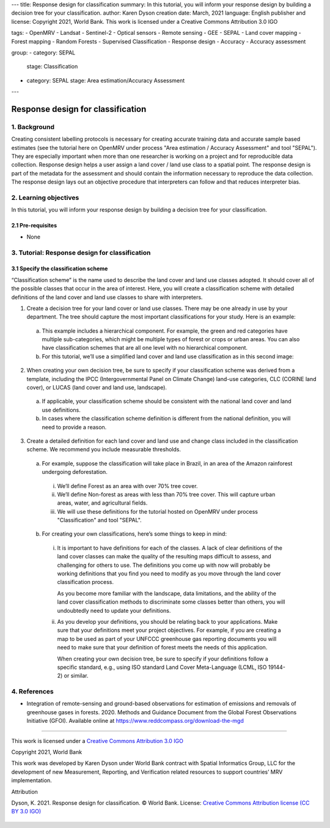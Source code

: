 ---
title: Response design for classification
summary: In this tutorial, you will inform your response design by building a decision tree for your classification.
author: Karen Dyson
creation date: March, 2021
language: English
publisher and license: Copyright 2021, World Bank. This work is licensed under a Creative Commons Attribution 3.0 IGO

tags:
- OpenMRV
- Landsat
- Sentinel-2
- Optical sensors
- Remote sensing
- GEE
- SEPAL
- Land cover mapping
- Forest mapping
- Random Forests
- Supervised Classification
- Response design
- Accuracy
- Accuracy assessment

group:
- category: SEPAL
  stage: Classification
- category: SEPAL
  stage: Area estimation/Accuracy Assessment
---


-----------------------------------
Response design for classification
-----------------------------------

1. Background
--------------

Creating consistent labelling protocols is necessary for creating accurate training data and accurate sample based estimates (see the tutorial here on OpenMRV under process "Area estimation / Accuracy Assessment" and tool "SEPAL"). They are especially important when more than one researcher is working on a project and for reproducible data collection. Response design helps a user assign a land cover / land use class to a spatial point. The response design is part of the metadata for the assessment and should contain the information necessary to reproduce the data collection. The response design lays out an objective procedure that interpreters can follow and that reduces interpreter bias.


2. Learning objectives
-----------------------

In this tutorial, you will inform your response design by building a decision tree for your classification.

2.1 Pre-requisites
===================

* None

3. Tutorial: Response design for classification
------------------------------------------------

3.1 Specify the classification scheme
======================================

“Classification scheme” is the name used to describe the land cover and land use classes adopted. It should cover all of the possible classes that occur in the area of interest. Here, you will create a classification scheme with detailed definitions of the land cover and land use classes to share with interpreters.

1. Create a decision tree for your land cover or land use classes. There may be one already in use by your department.  The tree should capture the most important classifications for your study. Here is an example:

  .. figure:: images/land_cover_decision_tree.png
     :alt: Decision tree for land cover
     :width: 450
     :align: center

  a. This example includes a hierarchical component. For example, the green and red categories have multiple sub-categories, which might be multiple types of forest or crops or urban areas. You can also have classification schemes that are all one level with no hierarchical component.
  b. For this tutorial, we’ll use a simplified land cover and land use classification as in this second image:

.. figure:: images/classification_scheme.png
   :alt: The classification scheme we will use for this exercise, with two classes forest and non-forest
   :width: 450
   :align: center



2. When creating your own decision tree, be sure to specify if your classification scheme was derived from a template, including the IPCC (Intergovernmental Panel on Climate Change) land-use categories, CLC (CORINE land cover), or LUCAS (land cover and land use, landscape).

  a. If applicable, your classification scheme should be consistent with the national land cover and land use definitions.
  b. In cases where the classification scheme definition is different from the national definition, you will need to provide a reason.

3. Create a detailed definition for each land cover and land use and change class included in the classification scheme. We recommend you include measurable thresholds.

  a. For example, suppose the classification will take place in Brazil, in an area of the Amazon rainforest undergoing deforestation.

    i. We’ll define Forest as an area with over 70% tree cover.
    ii. We’ll define Non-forest as areas with less than 70% tree cover. This will capture urban areas, water, and agricultural fields.
    iii. We will use these definitions for the tutorial hosted on OpenMRV under process "Classification" and tool "SEPAL".

  b. For creating your own classifications, here’s some things to keep in mind:

    i. It is important to have definitions for each of the classes. A lack of clear definitions of the land cover classes can make the quality of the resulting maps difficult to assess, and challenging for others to use. The definitions you come up with now will probably be working definitions that you find you need to modify as you move through the land cover classification process.

       As you become more familiar with the landscape, data limitations, and the ability of the land cover classification methods to discriminate some classes better than others, you will undoubtedly need to update your definitions.

    ii. As you develop your definitions, you should be relating back to your applications. Make sure that your definitions meet your project objectives. For example, if you are creating a map to be used as part of your UNFCCC greenhouse gas reporting documents you will need to make sure that your definition of forest meets the needs of this application.

        When creating your own decision tree, be sure to specify if your definitions follow a specific standard, e.g., using ISO standard Land Cover Meta-Language (LCML, ISO 19144-2) or similar.


4. References
--------------

* Integration of remote-sensing and ground-based observations for estimation of emissions and removals of greenhouse gases in forests. 2020. Methods and Guidance Document from the Global Forest Observations Initiative (GFOI).  Available online at https://www.reddcompass.org/download-the-mgd

=========================

.. figure:: images/cc.png



This work is licensed under a `Creative Commons Attribution 3.0 IGO <https://creativecommons.org/licenses/by/3.0/igo/>`_

Copyright 2021, World Bank

This work was developed by Karen Dyson under World Bank contract with Spatial Informatics Group, LLC for the development of new Measurement, Reporting, and Verification related resources to support countries’ MRV implementation.

| Attribution
Dyson, K. 2021. Response design for classification. © World Bank. License: `Creative Commons Attribution license (CC BY 3.0 IGO) <https://creativecommons.org/licenses/by/3.0/igo/>`_

.. figure:: images/wb_fcpf_gfoi.png
